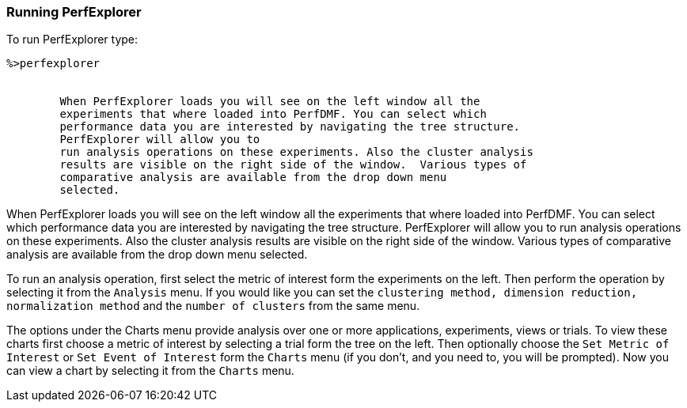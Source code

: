 [[runningperfexplorer]]
=== Running PerfExplorer

To run PerfExplorer type:

----
%>perfexplorer


        When PerfExplorer loads you will see on the left window all the 
        experiments that where loaded into PerfDMF. You can select which 
        performance data you are interested by navigating the tree structure. 
        PerfExplorer will allow you to 
        run analysis operations on these experiments. Also the cluster analysis
        results are visible on the right side of the window.  Various types of
        comparative analysis are available from the drop down menu
        selected.
----

When PerfExplorer loads you will see on the left window all the experiments that where loaded into PerfDMF. You can select which performance data you are interested by navigating the tree structure. PerfExplorer will allow you to run analysis operations on these experiments. Also the cluster analysis results are visible on the right side of the window. Various types of comparative analysis are available from the drop down menu selected.

To run an analysis operation, first select the metric of interest form the experiments on the left. Then perform the operation by selecting it from the `Analysis` menu. If you would like you can set the `clustering method, dimension reduction, normalization method` and the `number of clusters` from the same menu.

The options under the Charts menu provide analysis over one or more applications, experiments, views or trials. To view these charts first choose a metric of interest by selecting a trial form the tree on the left. Then optionally choose the `Set Metric of Interest` or `Set Event of Interest` form the `Charts` menu (if you don't, and you need to, you will be prompted). Now you can view a chart by selecting it from the `Charts` menu.
